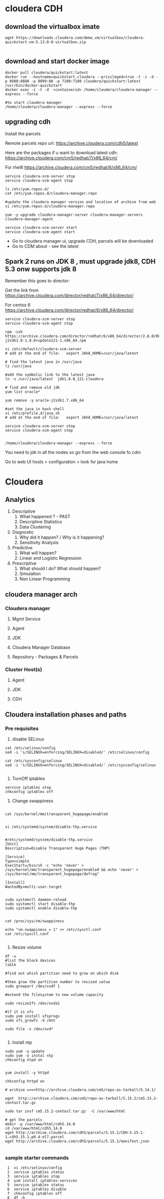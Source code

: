 * cloudera CDH
** download the virtualbox imate
#+BEGIN_SRC 
wget https://downloads.cloudera.com/demo_vm/virtualbox/cloudera-quickstart-vm-5.13.0-0-virtualbox.zip

#+END_SRC
** download and start docker image

#+BEGIN_SRC 
docker pull cloudera/quickstart:latest
docker run --hostname=quickstart.cloudera --privileged=true -t -i -d -p 8888:8888 -p 8099:80 -p 7180:7180 cloudera/quickstart:latest /usr/bin/docker-quickstart
docker exec -i -t -d  <containerid> /home/cloudera/cloudera-manager --express --force

#to start cloudera manager
/home/cloudera/cloudera-manager --express --force
#+END_SRC
** upgrading cdh

Install the parcels

Remote parcels repo url: https://archive.cloudera.com/cdh5/latest

Here are the packages if u want to download latest cdh:
https://archive.cloudera.com/cm5/redhat/7/x86_64/cm/

For rhel6
https://archive.cloudera.com/cm5/redhat/6/x86_64/cm/

#+BEGIN_SRC 
service cloudera-scm-server stop
service cloudera-scm-agent stop

ls /etc/yum.repos.d/
cat /etc/yum.repos.d/cloudera-manager.repo

#update the cloudera manager version and location of archive from web
vi /etc/yum.repos.d/cloudera-manager.repo

yum -y upgrade cloudera-manager-server cloudera-manager-servers cloudera-manager-agent

service cloudera-scm-server start
service cloudera-scm-agent start
#+END_SRC

- Go to cloudera manager ui, upgrade CDH, parcels will be downloaded 
- Go to CDM about - see the latest

** Spark 2 runs on JDK 8 , must upgrade jdk8, CDH 5.3 onw supports jdk 8

Remember this goes to director:

Get the link from https://archive.cloudera.com/director/redhat/7/x86_64/director/

For centos 6
https://archive.cloudera.com/director/redhat/6/x86_64/director/

#+BEGIN_SRC 
service cloudera-scm-server stop
service cloudera-scm-agent stop

rpm -ivh https://archive.cloudera.com/director/redhat/6/x86_64/director/2.8.0/RPMS/x86_64/oracle-j2sdk1.8-1.8.0+update121-1.x86_64.rpm

vi /etc/default/cloudera-scm-server
# add at the end of file:   export JAVA_HOME=/usr/java/latest

# find the latest java in /usr/java
ls /usr/java

#add the symbolic link to the latest java
ln -s /usr/java/latest  jdk1.8.0_121-cloudera

# find and remove old jdk
yum list oracle*

yum remove -y oracle-j2sdk1.7.x86_64

#set the java in bash shell
vi /etc/profile.d/java.sh
# add at the end of file:   export JAVA_HOME=/usr/java/latest

service cloudera-scm-server stop
service cloudera-scm-agent stop


/home/cloudera/cloudera-manager --express --force
#+END_SRC

You need to jdk in all the nodes so go from the web console fo cdm

Go to web UI 
hosts > configuration > look for java home


* Cloudera
  
** Analytics
1. Descriptive
   1. What happened ? - PAST
   2. Descriptive Statistics
   3. Data Clustering
2. Diagnostic
   1. Why did it happen? / Why is it happening?
   2. Sensitivity Analysis
3. Predictive
   1. What will happen?
   2. Linear and Logistic Regression
4. Prescriptive
   1. What should I do? What should happen?
   2. Simulation
   3. Non Linear Programming
** cloudera manager arch
*** Cloudera manager
**** Mgmt Service
**** Agent
**** JDK
**** Cloudera Manager Database
**** Repository - Packages & Parcels
*** Cluster Host(s)
**** Agent
**** JDK
**** CDH
** Cloudera installation phases and paths
*** Pre requisites
1. disable SELinux

#+BEGIN_SRC
cat /etc/selinux/config
sed -i 's/SELINUX=enforcing/SELINUX=disabled/' /etc/selinux/config

cat /etc/sysconfig/selinux
sed -i 's/SELINUX=enforcing/SELINUX=disabled/' /etc/sysconfig/selinux

#+END_SRC


2. TurnOff iptables

#+BEGIN_SRC 
service iptables stop
chkconfig iptables off
#+END_SRC

3. Change swappiness

#+BEGIN_SRC 

cat /sys/kernel/mm/transparent_hugepage/enabled


vi /etc/systemd/system/disable-thp.service

#+END_SRC

#+BEGIN_SRC 
#/etc/systemd/system/disable-thp.service
[Unit]
Description=Disable Transparent Huge Pages (THP)

[Service]
Type=simple
ExecStart=/bin/sh -c "echo 'never' > /sys/kernel/mm/transparent_hugepage/enabled && echo 'never' > /sys/kernel/mm/transparent_hugepage/defrag"

[Install]
WantedBy=multi-user.target

#+END_SRC

#+BEGIN_SRC 
sudo systemctl daemon-reload
sudo systemctl start disable-thp
sudo systemctl enable disable-thp

#+END_SRC


#+BEGIN_SRC 
cat /proc/sys/vm/swappiness

echo "vm.swappiness = 1" >> /etc/sysctl.conf
cat /etc/sysctl.conf

#+END_SRC

4. Resize volume

#+BEGIN_SRC 
df -u
#list the block devices
lsblk

#find out which partition need to grow on which disk

#then grow the partition number to resized value
sudo growpart /dev/xvdf 1

#extend the filesystem to new volume capacity

sudo resize2fs /dev/xvda1

#if it is xfs
sudo yum install xfsprogs
sudo xfs_growfs -d /mnt

sudo file -s /dev/xvd*

#+END_SRC

5. Install ntp

#+BEGIN_SRC 
sudo yum -y update
sudo yum -y instal ntp
chkconfig ntpd on

#+END_SRC

#+BEGIN_SRC 
yum install -y httpd

chkconfig httpd on

# archive ===>http://archive.cloudera.com/cm5/repo-as-tarball/5.14.1/

wget  http://archive.cloudera.com/cm5/repo-as-tarball/5.15.2/cm5.15.2-centos7.tar.gz

sudo tar zxvf cm5.15.2-centos7.tar.gz  -C /var/www/html

# get the parcels
mkdir -p /var/www/html/cdh5.14.0
cd /var/www/html/cdh5.14.0
wget http://archive.cloudera.com/cdh5/parcels/5.15.1/CDH-5.15.1-1.cdh5.15.1.p0.4-el7.parcel
wget http://archive.cloudera.com/cdh5/parcels/5.15.1/manifest.json

#+END_SRC
*** sample starter commands 
#+BEGIN_SRC 
    1  vi /etc/selinux/config
    2  service iptables status
    3  service iptables stop
    4  yum install iptables-services
    5  service iptables status
    6  service iptables disable
    7  chkconfig iptables off
    8  df -h
    9  resize2fs /dev/xvda1
   10  fdisk /dev/xvda
   11  ls /
   12  xfs_growfs /dev/root_vg/root
   13  xfs_growfs /dev/xvda1/root
   14  xfs_growfs /dev/xvda1
   15  xfs_growfs /dev/xvda1/
   16  df -h
   17  echo "vm.swappiness=1" >> /etc/syctl.conf
   18  vi /etc/sysctl.conf
   19  vi /etc/sysctl.conf
   20  echo "vm.swappiness=1" >> /etc/syctl.conf
   21  vi /etc/sysctl.conf
   22  vi /etc/sysctl.conf
   23  cd /etc/sysctl.d/
   24  ls
   25  vi 99-sysctl.conf
   26  reboot
   27  history > hist.sh

#+END_SRC

*** steps/phases
1. Install JDK

2. Setup Database

3. Install Cloudera Manager Server

4. Install Cloudera Manager Agents

5. Install CDH nd Managed Service softwares

6. Create, Configure and Start CDH and Managed Services

** create the tf template spin up cluster
** create the ansible playbook for base
*** disable selinux
*** turn off iptables
*** resize volume
*** change swappiness
** Path B via packages

** Ldap
yum install slapd



slappasswd 

use this password to update the following file:
vi /etc/openldap/slapd.conf

change the olcRootPW

#+BEGIN_SRC 
ldapmodify -Q -Y EXTERNAL -H ldapi:/// << E0F
dn: olcDatabase={2}hdb,cn=config
changetype: modify
add: olcRootPW
olcRootPW: {SSHA}qUoTRPwppaedqHQTgYOPYWokr3SiXjbK
E0F

#+END_SRC
